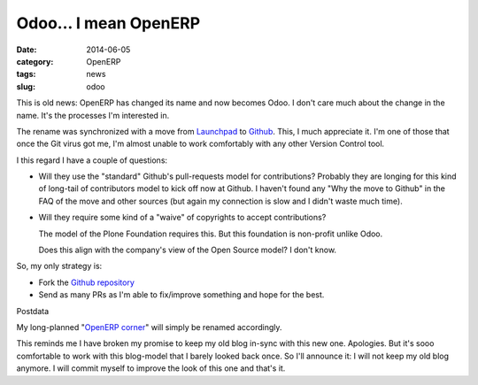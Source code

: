 Odoo... I mean OpenERP
======================

:date: 2014-06-05
:category: OpenERP
:tags: news
:slug: odoo


This is old news: OpenERP has changed its name and now becomes Odoo.  I don't
care much about the change in the name.  It's the processes I'm interested in.

The rename was synchronized with a move from Launchpad_ to Github_.  This, I
much appreciate it.  I'm one of those that once the Git virus got me, I'm
almost unable to work comfortably with any other Version Control tool.

I this regard I have a couple of questions:

- Will they use the "standard" Github's pull-requests model for contributions?
  Probably they are longing for this kind of long-tail of contributors model
  to kick off now at Github.  I haven't found any "Why the move to Github" in
  the FAQ of the move and other sources (but again my connection is slow and I
  didn't waste much time).

- Will they require some kind of a "waive" of copyrights to accept
  contributions?

  The model of the Plone Foundation requires this.  But this foundation is
  non-profit unlike Odoo.

  Does this align with the company's view of the Open Source model?  I don't
  know.

So, my only strategy is:

- Fork the `Github repository`_

- Send as many PRs as I'm able to fix/improve something and hope for the best.

Postdata

My long-planned "`OpenERP corner`_" will simply be renamed accordingly.

This reminds me I have broken my promise to keep my old blog in-sync with this
new one.  Apologies.  But it's sooo comfortable to work with this blog-model
that I barely looked back once.  So I'll announce it: I will not keep my old
blog anymore.  I will commit myself to improve the look of this one and that's
it.


.. _Github:  https://github.com/
.. _Github repository: https://github.com/odoo/odoo
.. _Launchpad: https://launchpad.net/
.. _OpenERP corner: http://manuelonsoftware.wordpress.com/2014/03/25/announcing-the-openerp-corner/


..
   Local Variables:
   ispell-dictionary: "en"
   End: